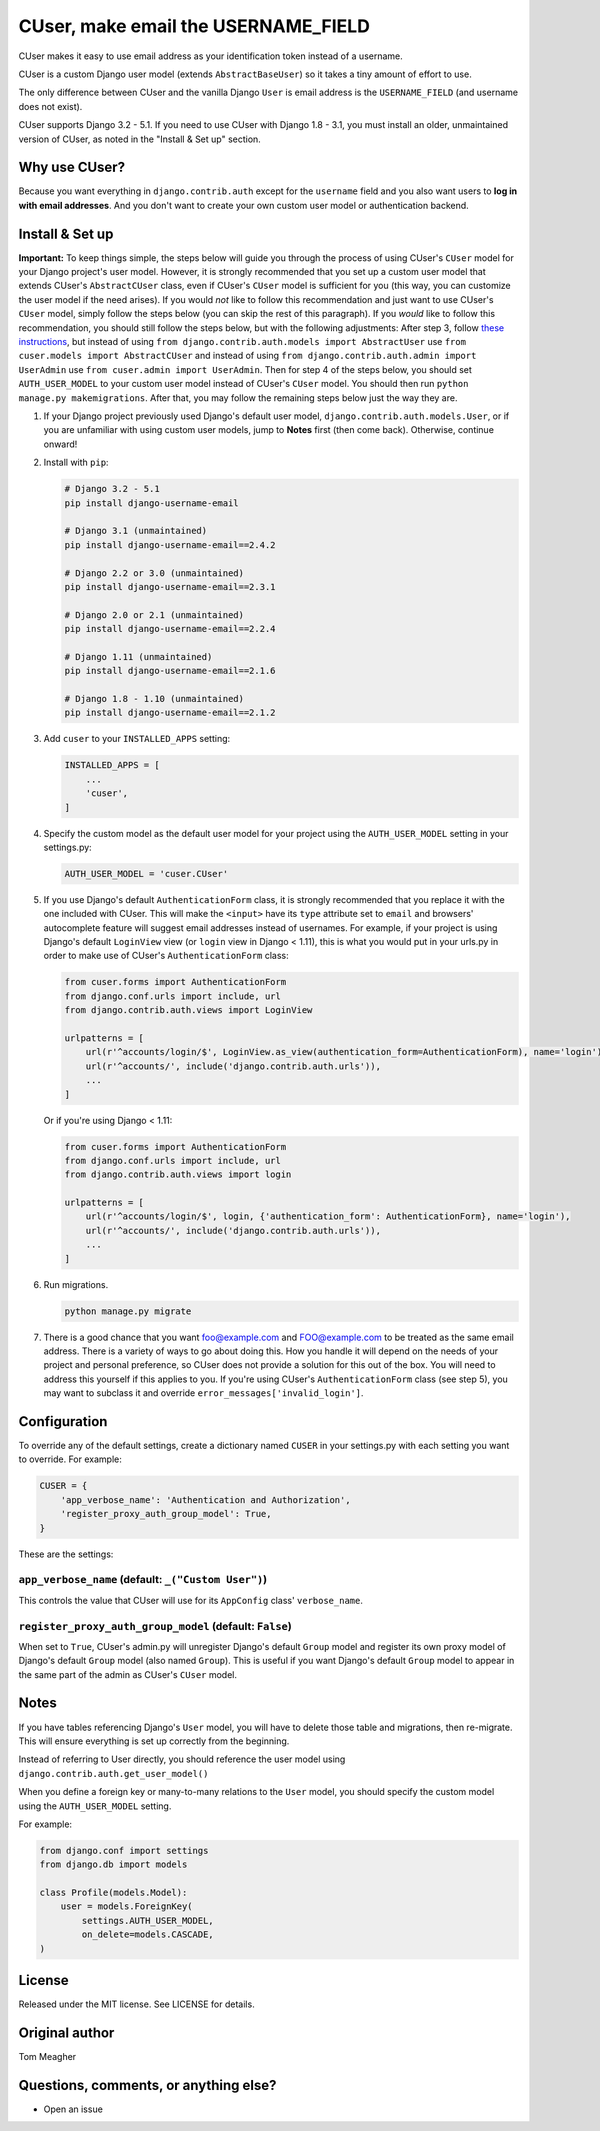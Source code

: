 CUser, make email the USERNAME\_FIELD
=====================================

CUser makes it easy to use email address as your identification token
instead of a username.

CUser is a custom Django user model (extends ``AbstractBaseUser``) so it
takes a tiny amount of effort to use.

The only difference between CUser and the vanilla Django ``User`` is email
address is the ``USERNAME_FIELD`` (and username does not exist).

CUser supports Django 3.2 - 5.1. If you need to use CUser with
Django 1.8 - 3.1, you must install an older, unmaintained version of
CUser, as noted in the "Install & Set up" section.

Why use CUser?
--------------

Because you want everything in ``django.contrib.auth`` except for the
``username`` field and you also want users to **log in with email addresses**.
And you don't want to create your own custom user model or authentication
backend.

Install & Set up
----------------

**Important:** To keep things simple, the steps below will guide you through
the process of using CUser's ``CUser`` model for your Django project's user
model. However, it is strongly recommended that you set up a custom user model
that extends CUser's ``AbstractCUser`` class, even if CUser's ``CUser`` model
is sufficient for you (this way, you can customize the user model if the need
arises). If you would *not* like to follow this recommendation and just want to
use CUser's ``CUser`` model, simply follow the steps below (you can skip the
rest of this paragraph). If you *would* like to follow this recommendation, you
should still follow the steps below, but with the following adjustments: After
step 3, follow
`these instructions <https://docs.djangoproject.com/en/3.2/topics/auth/customizing/#using-a-custom-user-model-when-starting-a-project>`_,
but instead of using ``from django.contrib.auth.models import AbstractUser``
use ``from cuser.models import AbstractCUser`` and instead of using
``from django.contrib.auth.admin import UserAdmin`` use
``from cuser.admin import UserAdmin``. Then for step 4 of the steps below, you
should set ``AUTH_USER_MODEL`` to your custom user model instead of CUser's
``CUser`` model. You should then run ``python manage.py makemigrations``. After
that, you may follow the remaining steps below just the way they are.

1. If your Django project previously used Django's default user model,
   ``django.contrib.auth.models.User``, or if you are unfamiliar with using
   custom user models, jump to **Notes** first (then come
   back). Otherwise, continue onward!

2. Install with ``pip``:

   .. code-block:: shell

       # Django 3.2 - 5.1
       pip install django-username-email

       # Django 3.1 (unmaintained)
       pip install django-username-email==2.4.2

       # Django 2.2 or 3.0 (unmaintained)
       pip install django-username-email==2.3.1

       # Django 2.0 or 2.1 (unmaintained)
       pip install django-username-email==2.2.4

       # Django 1.11 (unmaintained)
       pip install django-username-email==2.1.6

       # Django 1.8 - 1.10 (unmaintained)
       pip install django-username-email==2.1.2

3. Add ``cuser`` to your ``INSTALLED_APPS`` setting:

   .. code-block:: python

       INSTALLED_APPS = [
           ...
           'cuser',
       ]

4. Specify the custom model as the default user model for your project
   using the ``AUTH_USER_MODEL`` setting in your settings.py:

   .. code-block:: python

       AUTH_USER_MODEL = 'cuser.CUser'

5. If you use Django's default ``AuthenticationForm`` class, it is
   strongly recommended that you replace it with the one included with
   CUser. This will make the ``<input>`` have its ``type`` attribute set
   to ``email`` and browsers' autocomplete feature will suggest email
   addresses instead of usernames. For example, if your project is using
   Django's default ``LoginView`` view (or ``login`` view in Django < 1.11), this is
   what you would put in your urls.py in order to make use of CUser's
   ``AuthenticationForm`` class:

   .. code-block:: python

       from cuser.forms import AuthenticationForm
       from django.conf.urls import include, url
       from django.contrib.auth.views import LoginView

       urlpatterns = [
           url(r'^accounts/login/$', LoginView.as_view(authentication_form=AuthenticationForm), name='login'),
           url(r'^accounts/', include('django.contrib.auth.urls')),
           ...
       ]

   Or if you're using Django < 1.11:

   .. code-block:: python

       from cuser.forms import AuthenticationForm
       from django.conf.urls import include, url
       from django.contrib.auth.views import login

       urlpatterns = [
           url(r'^accounts/login/$', login, {'authentication_form': AuthenticationForm}, name='login'),
           url(r'^accounts/', include('django.contrib.auth.urls')),
           ...
       ]

6. Run migrations.

   .. code-block:: shell

       python manage.py migrate

7. There is a good chance that you want foo@example.com and FOO@example.com to
   be treated as the same email address. There is a variety of ways to go about
   doing this. How you handle it will depend on the needs of your project and
   personal preference, so CUser does not provide a solution for this out of
   the box. You will need to address this yourself if this applies to you. If
   you're using CUser's ``AuthenticationForm`` class (see step 5), you may want
   to subclass it and override ``error_messages['invalid_login']``.

Configuration
-------------

To override any of the default settings, create a dictionary named ``CUSER`` in
your settings.py with each setting you want to override. For example:

.. code-block:: python

    CUSER = {
        'app_verbose_name': 'Authentication and Authorization',
        'register_proxy_auth_group_model': True,
    }

These are the settings:

``app_verbose_name`` (default: ``_("Custom User")``)
****************************************************

This controls the value that CUser will use for its ``AppConfig`` class'
``verbose_name``.

``register_proxy_auth_group_model`` (default: ``False``)
********************************************************

When set to ``True``, CUser's admin.py will unregister Django's default
``Group`` model and register its own proxy model of Django's default ``Group``
model (also named ``Group``). This is useful if you want Django's default
``Group`` model to appear in the same part of the admin as CUser's ``CUser``
model.

Notes
-----

If you have tables referencing Django's ``User`` model, you will have to
delete those table and migrations, then re-migrate. This will ensure
everything is set up correctly from the beginning.

Instead of referring to User directly, you should reference the user model
using ``django.contrib.auth.get_user_model()``

When you define a foreign key or many-to-many relations to the ``User``
model, you should specify the custom model using the ``AUTH_USER_MODEL``
setting.

For example:

.. code-block:: python

    from django.conf import settings
    from django.db import models

    class Profile(models.Model):
        user = models.ForeignKey(
            settings.AUTH_USER_MODEL,
            on_delete=models.CASCADE,
    )

License
-------

Released under the MIT license. See LICENSE for details.

Original author
---------------

Tom Meagher

Questions, comments, or anything else?
--------------------------------------

-  Open an issue
